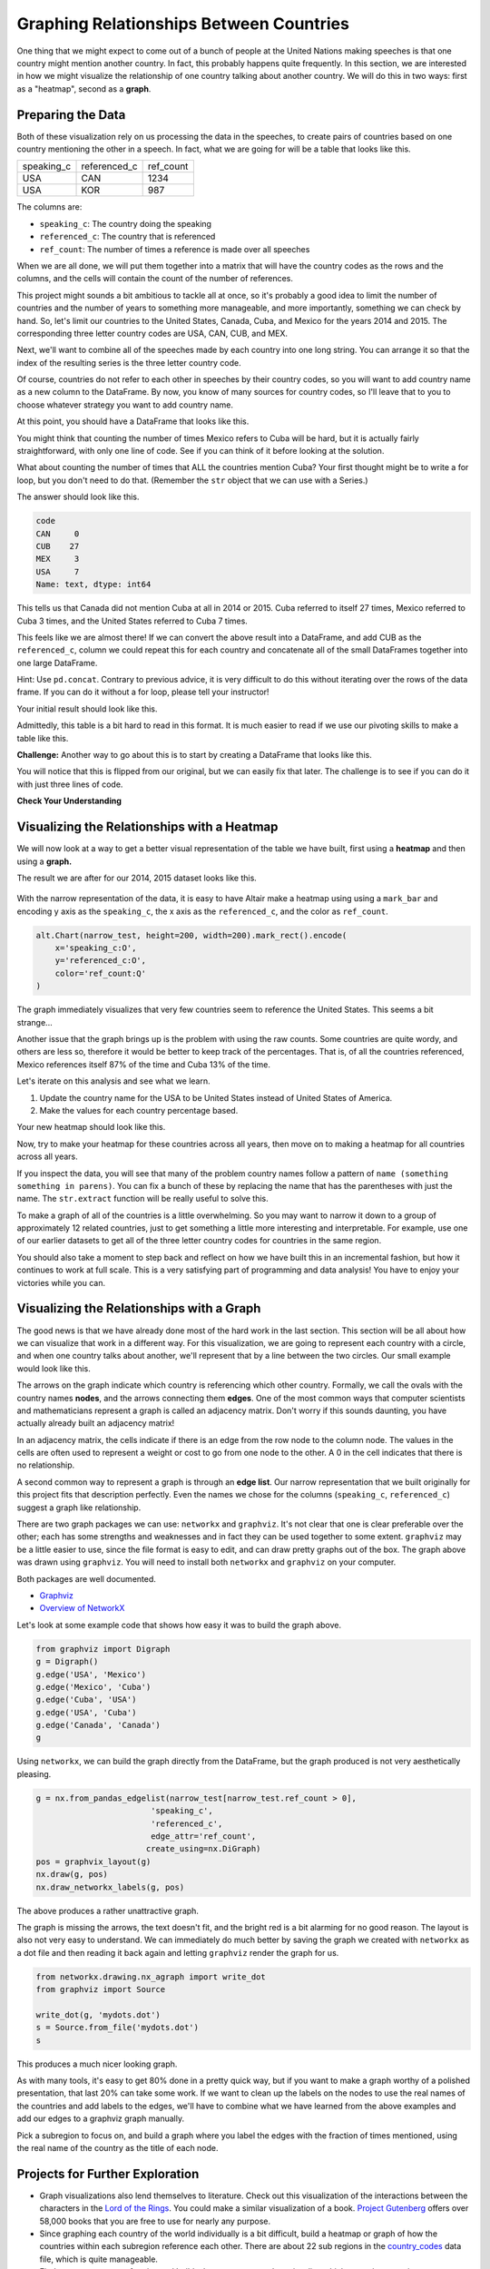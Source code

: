 .. Copyright (C)  Google, Runestone Interactive LLC
   This work is licensed under the Creative Commons Attribution-ShareAlike 4.0
   International License. To view a copy of this license, visit
   http://creativecommons.org/licenses/by-sa/4.0/.


Graphing Relationships Between Countries
========================================

One thing that we might expect to come out of a bunch of people at the United
Nations making speeches is that one country might mention another country. In
fact, this probably happens quite frequently. In this section, we are interested
in how we might visualize the relationship of one country talking about another
country. We will do this in two ways: first as a "heatmap", second as a
**graph**.

Preparing the Data
------------------

Both of these visualization rely on us processing the data in the speeches, to
create pairs of countries based on one country mentioning the other in a speech.
In fact, what we are going for will be a table that looks like this.


.. csv-table::

   speaking_c, referenced_c, ref_count
   USA, CAN, 1234
   USA, KOR, 987


The columns are:

* ``speaking_c``: The country doing the speaking
* ``referenced_c``: The country that is referenced
* ``ref_count``: The number of times a reference is made over all speeches

When we are all done, we will put them together into a matrix that will have the
country codes as the rows and the columns, and the cells will contain the count
of the number of references.

This project might sounds a bit ambitious to tackle all at once, so it's
probably a good idea to limit the number of countries and the number of years to
something more manageable, and more importantly, something we can check by hand.
So, let's limit our countries to the United States, Canada, Cuba, and Mexico for
the years 2014 and 2015. The corresponding three letter country codes are USA,
CAN, CUB, and MEX.

Next, we'll want to combine all of the speeches made by each country into one
long string. You can arrange it so that the index of the resulting series is the
three letter country code.


.. fillintheblank:: un_fb_len1

   What is the length of the resulting string for MEX? |blank|

   - :19202: Is the correct answer
     :2: There are two rows from MEX, combine the text into a single row
     :9154: That is the length of the first row for MEX, combine them
     :x: SUM is often used for numbers, but it also works to concatenate text


Of course, countries do not refer to each other in speeches by their country
codes, so you will want to add country name as a new column to the DataFrame. By
now, you know of many sources for country codes, so I'll leave that to you to
choose whatever strategy you want to add country name.

At this point, you should have a DataFrame that looks like this.


.. raw:: html

    <table border="1" class="dataframe">
        <thead>
            <tr style="text-align: right;">
            <th></th>
            <th>text</th>
            <th>country</th>
            </tr>
            <tr>
            <th>code</th>
            <th></th>
            <th></th>
            </tr>
        </thead>
        <tbody>
            <tr>
            <th>CAN</th>
            <td>It is both \nan honour and a pleasure for me t...</td>
            <td>Canada</td>
            </tr>
            <tr>
            <th>CUB</th>
            <td>We live in a globalized world that is moving t...</td>
            <td>Cuba</td>
            </tr>
            <tr>
            <th>MEX</th>
            <td>As \nPresident of Mexico, it is a high honour ...</td>
            <td>Mexico</td>
            </tr>
            <tr>
            <th>USA</th>
            <td>We come together at a \ncrossroads between war...</td>
            <td>United States of America</td>
            </tr>
        </tbody>
    </table>


You might think that counting the number of times Mexico refers to Cuba will be
hard, but it is actually fairly straightforward, with only one line of code. See
if you can think of it before looking at the solution.


.. reveal:: mex_to_cuba

   .. code:: python3

      test_cases.loc['MEX'].text.count('Cuba')


What about counting the number of times that ALL the countries mention Cuba?
Your first thought might be to write a for loop, but you don't need to do that.
(Remember the ``str`` object that we can use with a Series.)

The answer should look like this.


.. code-block:: none

   code
   CAN     0
   CUB    27
   MEX     3
   USA     7
   Name: text, dtype: int64


This tells us that Canada did not mention Cuba at all in 2014 or 2015. Cuba
referred to itself 27 times, Mexico referred to Cuba 3 times, and the United
States referred to Cuba 7 times.

This feels like we are almost there! If we can convert the above result into a
DataFrame, and add CUB as the ``referenced_c``, column we could repeat this for
each country and concatenate all of the small DataFrames together into one large
DataFrame.

Hint: Use ``pd.concat``. Contrary to previous advice, it is very difficult to do
this without iterating over the rows of the data frame. If you can do it without
a for loop, please tell your instructor!

Your initial result should look like this.

.. raw:: html

    <table border="1" class="dataframe">
    <thead>
        <tr style="text-align: right;">
        <th></th>
        <th>text</th>
        <th>referenced_c</th>
        </tr>
        <tr>
        <th>code</th>
        <th></th>
        <th></th>
        </tr>
    </thead>
    <tbody>
        <tr>
        <th>CAN</th>
        <td>40</td>
        <td>CAN</td>
        </tr>
        <tr>
        <th>CUB</th>
        <td>0</td>
        <td>CAN</td>
        </tr>
        <tr>
        <th>MEX</th>
        <td>0</td>
        <td>CAN</td>
        </tr>
        <tr>
        <th>USA</th>
        <td>0</td>
        <td>CAN</td>
        </tr>
        <tr>
        <th>CAN</th>
        <td>0</td>
        <td>CUB</td>
        </tr>
        <tr>
        <th>CUB</th>
        <td>27</td>
        <td>CUB</td>
        </tr>
        <tr>
        <th>MEX</th>
        <td>3</td>
        <td>CUB</td>
        </tr>
        <tr>
        <th>USA</th>
        <td>7</td>
        <td>CUB</td>
        </tr>
        <tr>
        <th>CAN</th>
        <td>0</td>
        <td>MEX</td>
        </tr>
        <tr>
        <th>CUB</th>
        <td>0</td>
        <td>MEX</td>
        </tr>
        <tr>
        <th>MEX</th>
        <td>20</td>
        <td>MEX</td>
        </tr>
        <tr>
        <th>USA</th>
        <td>0</td>
        <td>MEX</td>
        </tr>
        <tr>
        <th>CAN</th>
        <td>0</td>
        <td>USA</td>
        </tr>
        <tr>
        <th>CUB</th>
        <td>2</td>
        <td>USA</td>
        </tr>
        <tr>
        <th>MEX</th>
        <td>0</td>
        <td>USA</td>
        </tr>
        <tr>
        <th>USA</th>
        <td>1</td>
        <td>USA</td>
        </tr>
    </tbody>
    </table>


.. reveal:: narrow_sol
   :instructoronly:

   Here's the nicest solution for this I can think of:

   .. code:: python3

      dfl = []
      for row in test_cases.itertuples():
          dfl.append(pd.DataFrame(test_cases.text.str.count(row.country)))
          dfl[-1]['referenced_c'] = row.Index


Admittedly, this table is a bit hard to read in this format. It is much easier
to read if we use our pivoting skills to make a table like this.


.. raw:: html

    <table border="1" class="dataframe">
    <thead>
        <tr style="text-align: right;">
        <th>referenced_c</th>
        <th>CAN</th>
        <th>CUB</th>
        <th>MEX</th>
        <th>USA</th>
        </tr>
        <tr>
        <th>speaking_c</th>
        <th></th>
        <th></th>
        <th></th>
        <th></th>
        </tr>
    </thead>
    <tbody>
        <tr>
        <th>CAN</th>
        <td>40</td>
        <td>0</td>
        <td>0</td>
        <td>0</td>
        </tr>
        <tr>
        <th>CUB</th>
        <td>0</td>
        <td>27</td>
        <td>0</td>
        <td>2</td>
        </tr>
        <tr>
        <th>MEX</th>
        <td>0</td>
        <td>3</td>
        <td>20</td>
        <td>0</td>
        </tr>
        <tr>
        <th>USA</th>
        <td>0</td>
        <td>7</td>
        <td>0</td>
        <td>1</td>
        </tr>
    </tbody>
    </table>


**Challenge:** Another way to go about this is to start by creating a DataFrame
that looks like this.


.. raw:: html

    <div>
    <table border="1" class="dataframe">
    <thead>
        <tr style="text-align: right;">
        <th>code_3</th>
        <th>CAN</th>
        <th>CUB</th>
        <th>MEX</th>
        <th>USA</th>
        </tr>
        <tr>
        <th>code_3</th>
        <th></th>
        <th></th>
        <th></th>
        <th></th>
        </tr>
    </thead>
    <tbody>
        <tr>
        <th>CAN</th>
        <td>40</td>
        <td>0</td>
        <td>0</td>
        <td>0</td>
        </tr>
        <tr>
        <th>CUB</th>
        <td>0</td>
        <td>27</td>
        <td>3</td>
        <td>7</td>
        </tr>
        <tr>
        <th>MEX</th>
        <td>0</td>
        <td>0</td>
        <td>20</td>
        <td>0</td>
        </tr>
        <tr>
        <th>USA</th>
        <td>0</td>
        <td>2</td>
        <td>0</td>
        <td>1</td>
        </tr>
    </tbody>
    </table>
    </div>


You will notice that this is flipped from our original, but we can easily fix
that later. The challenge is to see if you can do it with just three lines of
code.


**Check Your Understanding**

.. fillintheblank:: un_fb_count2

   If we consider all of the years starting with 2000 and after, how many times
   does Mexico refer to Canada?

   - :3: Is the correct answer
     :1: Is the number of times Canada refers to Mexico
     :x: This is the same as before, but with more years


Visualizing the Relationships with a Heatmap
--------------------------------------------

We will now look at a way to get a better visual representation of the table we
have built, first using a **heatmap** and then using a **graph.**

The result we are after for our 2014, 2015 dataset looks like this.


.. figure:: Figures/heatmap1.png


With the narrow representation of the data, it is easy to have Altair make a
heatmap using using a ``mark_bar`` and encoding y axis as the ``speaking_c``,
the x axis as the ``referenced_c``, and the color as ``ref_count``.


.. code:: python3

   alt.Chart(narrow_test, height=200, width=200).mark_rect().encode(
       x='speaking_c:O',
       y='referenced_c:O',
       color='ref_count:Q'
   )


The graph immediately visualizes that very few countries seem to reference the
United States. This seems a bit strange...


.. shortanswer:: un_sa_explainusa

   Can you explain why the United States has so few references? Is it a bug in
   our code? Is there something else going on?  How can we fix it?


Another issue that the graph brings up is the problem with using the raw counts.
Some countries are quite wordy, and others are less so, therefore it would be
better to keep track of the percentages. That is, of all the countries
referenced, Mexico references itself 87% of the time and Cuba 13% of the time.

Let's iterate on this analysis and see what we learn.

1.  Update the country name for the USA to be United States instead of United
    States of America.
2.  Make the values for each country percentage based.


.. fillintheblank:: un_fb_usacount

   With the above changes in place, how many times does Cuba refer to the United
   States? |blank| What percentage is that? |blank|

   - :12: Is the correct answer
     :0: Is the answer for 'United States of America'
     :x: Double check to make sure you

   - :(0.307|.307|0.31|.31): Is correct
     :0: Is not correct
     :x: Create a new column for the percentage value using the ``apply`` method


Your new heatmap should look like this.


.. image:: Figures/heatmap2.png


Now, try to make your heatmap for these countries across all years, then move on
to making a heatmap for all countries across all years.


.. fillintheblank:: un_bg_numwords

   The problem with "United States of America" may be a general problem with
   other country names as well. How many country names are three words long or
   longer?

   - :24: Is the correct answer
     :23: You may be missing the United States of America
     :x: Use str.split to create a list of words for each country name.


If you inspect the data, you will see that many of the problem country names
follow a pattern of ``name (something something in parens)``. You can fix a
bunch of these by replacing the name that has the parentheses with just the
name. The ``str.extract`` function will be really useful to solve this.

To make a graph of all of the countries is a little overwhelming. So you may
want to narrow it down to a group of approximately 12 related countries, just to
get something a little more interesting and interpretable. For example, use one
of our earlier datasets to get all of the three letter country codes for
countries in the same region.

You should also take a moment to step back and reflect on how we have built this
in an incremental fashion, but how it continues to work at full scale. This is a
very satisfying part of programming and data analysis! You have to enjoy your
victories while you can.


Visualizing the Relationships with a Graph
------------------------------------------

The good news is that we have already done most of the hard work in the last
section. This section will be all about how we can visualize that work in a
different way. For this visualization, we are going to represent each country
with a circle, and when one country talks about another, we'll represent that by
a line between the two circles. Our small example would look like this.


.. image:: Figures/Digraph.gv.png


The arrows on the graph indicate which country is referencing which other
country. Formally, we call the ovals with the country names **nodes**, and the
arrows connecting them **edges**. One of the most common ways that computer
scientists and mathematicians represent a graph is called an adjacency matrix.
Don't worry if this sounds daunting, you have actually already built an
adjacency matrix!


.. raw:: html

    <table border="1" class="dataframe">
    <thead>
        <tr style="text-align: right;">
        <th>referenced_c</th>
        <th>CAN</th>
        <th>CUB</th>
        <th>MEX</th>
        <th>USA</th>
        </tr>
        <tr>
        <th>speaking_c</th>
        <th></th>
        <th></th>
        <th></th>
        <th></th>
        </tr>
    </thead>
    <tbody>
        <tr>
        <th>CAN</th>
        <td>40</td>
        <td>0</td>
        <td>0</td>
        <td>0</td>
        </tr>
        <tr>
        <th>CUB</th>
        <td>0</td>
        <td>27</td>
        <td>0</td>
        <td>2</td>
        </tr>
        <tr>
        <th>MEX</th>
        <td>0</td>
        <td>3</td>
        <td>20</td>
        <td>0</td>
        </tr>
        <tr>
        <th>USA</th>
        <td>0</td>
        <td>7</td>
        <td>0</td>
        <td>1</td>
        </tr>
    </tbody>
    </table>


In an adjacency matrix, the cells indicate if there is an edge from the row node
to the column node. The values in the cells are often used to represent a weight
or cost to go from one node to the other. A 0 in the cell indicates that there
is no relationship.

A second common way to represent a graph is through an **edge list**. Our narrow
representation that we built originally for this project fits that description
perfectly. Even the names we chose for the columns (``speaking_c``,
``referenced_c``) suggest a graph like relationship.

There are two graph packages we can use: ``networkx`` and ``graphviz``. It's not
clear that one is clear preferable over the other; each has some strengths and
weaknesses and in fact they can be used together to some extent. ``graphviz``
may be a little easier to use, since the file format is easy to edit, and can
draw pretty graphs out of the box. The graph above was drawn using ``graphviz``.
You will need to install both ``networkx`` and ``graphviz`` on your computer.

Both packages are well documented.

* `Graphviz <https://graphviz.readthedocs.io/en/stable/index.html>`_
* `Overview of NetworkX <https://networkx.github.io/documentation/stable/>`_

Let's look at some example code that shows how easy it was to build the graph
above.


.. code:: python3

   from graphviz import Digraph
   g = Digraph()
   g.edge('USA', 'Mexico')
   g.edge('Mexico', 'Cuba')
   g.edge('Cuba', 'USA')
   g.edge('USA', 'Cuba')
   g.edge('Canada', 'Canada')
   g


Using ``networkx``, we can build the graph directly from the DataFrame, but the
graph produced is not very aesthetically pleasing.


.. code:: python3

   g = nx.from_pandas_edgelist(narrow_test[narrow_test.ref_count > 0],
                           'speaking_c',
                           'referenced_c',
                           edge_attr='ref_count',
                          create_using=nx.DiGraph)
   pos = graphvix_layout(g)
   nx.draw(g, pos)
   nx.draw_networkx_labels(g, pos)


The above produces a rather unattractive graph.


.. image:: Figures/networkx1.png


The graph is missing the arrows, the text doesn't fit, and the bright red is a
bit alarming for no good reason. The layout is also not very easy to understand.
We can immediately do much better by saving the graph we created with
``networkx`` as a dot file and then reading it back again and letting
``graphviz`` render the graph for us.


.. code:: python3

   from networkx.drawing.nx_agraph import write_dot
   from graphviz import Source

   write_dot(g, 'mydots.dot')
   s = Source.from_file('mydots.dot')
   s


This produces a much nicer looking graph.


.. image:: Figures/mydots.dot.png


As with many tools, it's easy to get 80% done in a pretty quick way, but if you
want to make a graph worthy of a polished presentation, that last 20% can take
some work. If we want to clean up the labels on the nodes to use the real names
of the countries and add labels to the edges, we'll have to combine what we have
learned from the above examples and add our edges to a graphviz graph manually.

Pick a subregion to focus on, and build a graph where you label the edges with
the fraction of times mentioned, using the real name of the country as the title
of each node.


Projects for Further Exploration
--------------------------------

* Graph visualizations also lend themselves to literature. Check out this
  visualization of the interactions between the characters in the
  `Lord of the Rings <http://lotrproject.com/statistics/books/cooccurrences>`_.
  You could make a similar visualization of a book.
  `Project Gutenberg <https://www.gutenberg.org/>`_ offers over 58,000 books
  that you are free to use for nearly any purpose.

* Since graphing each country of the world individually is a bit difficult,
  build a heatmap or graph of how the countries within each subregion reference
  each other. There are about 22 sub regions in the
  `country_codes <../_static/country_codes.csv>`_ data file, which is quite
  manageable.

* Find or create a group of topics and build a heatmap or a graph to visualize
  which countries or regions are most interested in those topics. We are
  defining "interest" to be somehow related to the number of times those topics
  come up in their UN speeches.

* **Challenge:** A
  `chord diagram <https://python-graph-gallery.com/chord-diagram/>`_ is another
  great way to visualize relationships. Create a chord diagram to visualize the
  relationships between countries.


**Lesson Feedback**

.. poll:: LearningZone_8_5
    :option_1: Comfort Zone
    :option_2: Learning Zone
    :option_3: Panic Zone

    During this lesson I was primarily in my...

.. poll:: Time_8_5
    :option_1: Very little time
    :option_2: A reasonable amount of time
    :option_3: More time than is reasonable

    Completing this lesson took...

.. poll:: TaskValue_8_5
    :option_1: Don't seem worth learning
    :option_2: May be worth learning
    :option_3: Are definitely worth learning

    Based on my own interests and needs, the things taught in this lesson...

.. poll:: Expectancy_8_5
    :option_1: Definitely within reach
    :option_2: Within reach if I try my hardest
    :option_3: Out of reach no matter how hard I try

    For me to master the things taught in this lesson feels...
